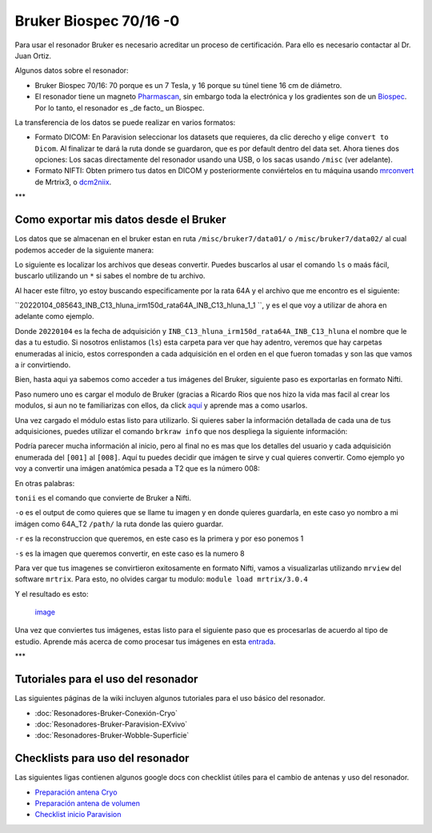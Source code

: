 Bruker Biospec 70/16 -0
====================


Para usar el resonador Bruker es necesario acreditar un proceso de certificación. Para ello es necesario contactar al Dr. Juan Ortiz.


Algunos datos sobre el resonador:

* Bruker Biospec 70/16: 70 porque es un 7 Tesla, y 16 porque su túnel tiene 16 cm de diámetro.

* El resonador tiene un magneto  `Pharmascan <https://www.bruker.com/products/mr/preclinical-mri/pharmascan/overview.html?gclid=EAIaIQobChMIo-bPoJCW4QIVx7jACh3UYAvBEAAYASAAEgIKrfD_BwE>`_, sin embargo toda la electrónica y los gradientes son de un `Biospec <https://www.bruker.com/products/mr/preclinical-mri/biospec/overview.html?gclid=EAIaIQobChMIrY6ZtpCW4QIVhIbACh3L_wZLEAAYASAAEgJdofD_BwE>`_. Por lo tanto, el resonador es _de facto_ un Biospec.


La transferencia de los datos se puede realizar en varios formatos:

* Formato DICOM: En Paravision seleccionar los datasets que requieres, da clic derecho y elige ``convert to Dicom``. Al finalizar te dará la ruta donde se guardaron, que es por default dentro del data set. Ahora tienes dos opciones: Los sacas directamente del resonador usando una USB, o los sacas usando ``/misc`` (ver adelante).

* Formato NIFTI: Obten primero tus datos en DICOM  y posteriormente conviértelos en tu máquina usando `mrconvert <https://mrtrix.readthedocs.io/en/latest/reference/commands/mrconvert.html>`_ de Mrtrix3, o `dcm2niix <https://github.com/rordenlab/dcm2niix>`_.


***

Como exportar mis datos desde el Bruker
--------------------



Los datos que se almacenan en el bruker estan en ruta ``/misc/bruker7/data01/`` o ``/misc/bruker7/data02/`` al cual podemos acceder de la siguiente manera: 


.. source-block:: Bash 

   cd /misc/bruker7/data02/user/mi_usuario

Lo siguiente es localizar los archivos que deseas convertir. Puedes buscarlos al usar el comando ``ls`` o maás fácil, buscarlo utilizando un ``*`` si sabes el nombre de tu archivo. 


.. source-block:: Bash 

  ls *irm150d_rata64A*

Al hacer este filtro, yo estoy buscando especificamente por la rata 64A y el archivo que me encontro es el siguiente: 

``20220104_085643_INB_C13_hluna_irm150d_rata64A_INB_C13_hluna_1_1 ``, y es el que voy a utilizar de ahora en adelante como ejemplo.

Donde ``20220104`` es la fecha de adquisición y ``INB_C13_hluna_irm150d_rata64A_INB_C13_hluna`` el nombre que le das a tu estudio. Si nosotros enlistamos (``ls``) esta carpeta para ver que hay adentro, veremos que hay carpetas enumeradas al inicio, estos corresponden a cada adquisición en el orden en el que fueron tomadas y son las que vamos a ir convirtiendo.


.. source-block:: Bash 

  ls 20220104_085643_INB_C13_hluna_irm150d_rata64A_INB_C13_hluna_1_1/
  
  1  2  3  4  5  6  7  8  AdjResult  AdjStatePerStudy  Mapshim  ResultState  ScanProgram.scanProgram  subject

Bien, hasta aqui ya sabemos como acceder a tus imágenes del Bruker, siguiente paso es exportarlas en formato Nifti.

Paso numero uno es cargar el modulo de Bruker (gracias a Ricardo Rios que nos hizo la vida mas facil al crear los modulos, si aun no te familiarizas con ellos, da click `aquí <https://github.com/c13inb/c13inb.github.io/wiki/Modules>`_ y aprende mas a como usarlos.


.. source-block:: Bash 

  module load brkraw/0.3.11

Una vez cargado el módulo estas listo para utilizarlo. Si quieres saber la información detallada de cada una de tus adquisiciones, puedes utilizar el comando ``brkraw info`` que nos despliega la siguiente información:


.. source-block:: Bash 

  brkraw info 20220104_085643_INB_C13_hluna_irm150d_rata64A_INB_C13_hluna_1_1/

.. source-block:: Bash 

  Paravision 7.0.0
  ----------------
  UserAccount:    conchalab 
  Date:           2022-01-04
  Researcher:     rata64A
  Subject ID:     INB_C13_hluna_irm150d_rata64A
  Session ID:     INB_C13_hluna_irm150d_rata64A
  Study ID:       1
  Date of Birth:  07 Aug 2021
  Sex:            male
  Weight:         0.433 kg
  Subject Type:   Quadruped
  Position:       Prone           Entry:  HeadFirst
  
  [ScanID]        Sequence::Protocol::[Parameters]
  [001]   Bruker:FLASH::1_Localizer::1_Localizer (E1)
          [ TR: 100 ms, TE: 2.50 ms, pixelBW: 159.22 Hz, FlipAngle: 30 degree]
      [01] dim: 2D, matrix_size: 256 x 256 x 3, fov_size: 50 x 50 (unit:mm)
           spatial_resol: 0.195 x 0.195 x 2.000 (unit:mm), temporal_resol: 12800.000 (unit:msec)
  [002]   Bruker:FLASH::1_Localizer::1_Localizer (E2)
          [ TR: 100 ms, TE: 2.50 ms, pixelBW: 159.22 Hz, FlipAngle: 30 degree]
      [01] dim: 2D, matrix_size: 256 x 256 x 3, fov_size: 50 x 50 (unit:mm)
           spatial_resol: 0.195 x 0.195 x 2.000 (unit:mm), temporal_resol: 12800.000 (unit:msec)
  [003]   Bruker:FLASH::1_Localizer::1_Localizer (E3)
          [ TR: 100 ms, TE: 2.50 ms, pixelBW: 159.22 Hz, FlipAngle: 30 degree]
      [01] dim: 2D, matrix_size: 256 x 256 x 3, fov_size: 50 x 50 (unit:mm)
           spatial_resol: 0.195 x 0.195 x 2.000 (unit:mm), temporal_resol: 12800.000 (unit:msec)
  [004]   Bruker:FLASH::T1_FLASH::T1_FLASH (E4)
          [ TR: 201.57 ms, TE: 3.50 ms, pixelBW: 98.64 Hz, FlipAngle: 30 degree]
      [01] dim: 2D, matrix_size: 384 x 384 x 13, fov_size: 25.6 x 25.6 (unit:mm)
           spatial_resol: 0.067 x 0.067 x 1.100 (unit:mm), temporal_resol: 309614.466 (unit:msec)
  [005]   Bruker:FieldMap::B0Map-ADJ_B0MAP::T1_FLASH
          [ TR: 20 ms, TE: 0 ms, pixelBW: 1860.12 Hz, FlipAngle: 30 degree]
      [01] dim: 3D, matrix_size: 64 x 64 x 64, fov_size: 45 x 45 x 45 (unit:mm)
           spatial_resol: 0.703 x 0.703 x 0.703 (unit:mm), temporal_resol: 81920.000 (unit:msec)
  [006]   Bruker:DtiEpi::DTI_EPI_30dir::DWIzoom (E6)
          [ TR: 2000 ms, TE: 22.86 ms, pixelBW: 2289.38 Hz, FlipAngle: 90 degree]
      [01] dim: 2D, matrix_size: 126 x 86 x 25 x 285, fov_size: 22 x 15 (unit:mm)
           spatial_resol: 0.175 x 0.174 x 1.250 (unit:mm), temporal_resol: 4000.000 (unit:msec)
      [02] dim: 2D, matrix_size: 126 x 86 x 22 x 25, fov_size: 22 x 15 (unit:mm)
           spatial_resol: 0.175 x 0.174 x 0.006 (unit:mm), temporal_resol: 0.000 (unit:msec)
  [007]   Bruker:DtiEpi::DTI_EPI_30dir::DWI-IVIM-zoom(E11) (E7)
          [ TR: 2000 ms, TE: 22.86 ms, pixelBW: 2289.38 Hz, FlipAngle: 90 degree]
      [01] dim: 2D, matrix_size: 126 x 86 x 25 x 63, fov_size: 22 x 15 (unit:mm)
           spatial_resol: 0.175 x 0.174 x 1.250 (unit:mm), temporal_resol: 4000.000 (unit:msec)
      [02] dim: 2D, matrix_size: 126 x 86 x 22 x 25, fov_size: 22 x 15 (unit:mm)
           spatial_resol: 0.175 x 0.174 x 0.006 (unit:mm), temporal_resol: 0.000 (unit:msec)
  [008]   Bruker:RARE::T2_TurboRARE::T2_TurboRARE (E8)
          [ TR: 4212.78 ms, TE: 33 ms, pixelBW: 140.85 Hz, FlipAngle: 141.72 degree]
      [01] dim: 2D, matrix_size: 256 x 256 x 26, fov_size: 30 x 30 (unit:mm)
           spatial_resol: 0.117 x 0.117 x 1.200 (unit:mm), temporal_resol: 269617.981 (unit:msec)
  

Podría parecer mucha información al inicio, pero al final no es mas que los detalles del usuario y cada adquisición enumerada del ``[001]`` al ``[008]``. Aquí tu puedes decidir que imágen te sirve y cual quieres convertir. Como ejemplo yo voy a convertir una imágen anatómica pesada a T2 que es la número 008:


.. source-block:: Bash 

  brkraw tonii 20220104_085643_INB_C13_hluna_irm150d_rata64A_INB_C13_hluna_1_1/ -o /path/64A_dwi -r 1 -s 8

En otras palabras:


``tonii`` es el comando que convierte de Bruker a Nifti.


``-o`` es el output de como quieres que se llame tu imagen y en donde quieres guardarla, en este caso yo nombro a mi imágen como 64A_T2 ``/path/`` la ruta donde las quiero guardar.


``-r`` es la reconstruccion que queremos, en este caso es la primera y por eso ponemos 1


``-s`` es la imagen que queremos convertir, en este caso es la numero 8 


Para ver que tus imagenes se convirtieron exitosamente en formato Nifti, vamos a visualizarlas utilizando ``mrview`` del software ``mrtrix``. Para esto, no olvides cargar tu modulo: ``module load mrtrix/3.0.4``


.. source-block:: Bash 

  mrview 64A_T2.nii.gz

Y el resultado es esto:

 `image <https://github.com/c13inb/c13inb.github.io/assets/129544525/fe8d393b-9b6f-4df3-9af3-02aadabf23f1>`_

Una vez que conviertes tus imágenes, estas listo para el siguiente paso que es procesarlas de acuerdo al tipo de estudio. Aprende más acerca de como procesar tus imágenes en esta `entrada <https://github.com/c13inb/c13inb.github.io/wiki/Procesamiento-Imagen>`_. 


***

Tutoriales para el uso del resonador
--------------------


Las siguientes páginas de la wiki incluyen algunos tutoriales para el uso básico del resonador.

* :doc:`Resonadores-Bruker-Conexión-Cryo`

* :doc:`Resonadores-Bruker-Paravision-EXvivo`

* :doc:`Resonadores-Bruker-Wobble-Superficie`

Checklists para uso del resonador
--------------------


Las siguientes ligas contienen algunos google docs con checklist útiles para el cambio de antenas y uso del resonador.

* `Preparación antena Cryo <https://docs.google.com/document/d/1S850dGVnyL1k5UMD0Cf-ebfKXblKklNMRuPto7Vl66M/edit?usp=sharing>`_

* `Preparación antena de volumen <https://docs.google.com/document/d/1pCrKejx-Q31kqw07g8t0ZBscDQr9n007i6fegMNHtMA/edit?usp=sharing>`_

* `Checklist inicio Paravision <https://docs.google.com/document/d/1hwDM7ySkY2xqzBnHkGzsFiiu1vH7U6Af9pxxcvGMHR4/edit?usp=sharing>`_
